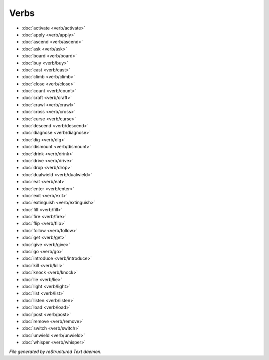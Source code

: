 *****
Verbs
*****

.. TAGS: RST
- :doc:`activate <verb/activate>`
- :doc:`apply <verb/apply>`
- :doc:`ascend <verb/ascend>`
- :doc:`ask <verb/ask>`
- :doc:`board <verb/board>`
- :doc:`buy <verb/buy>`
- :doc:`cast <verb/cast>`
- :doc:`climb <verb/climb>`
- :doc:`close <verb/close>`
- :doc:`count <verb/count>`
- :doc:`craft <verb/craft>`
- :doc:`crawl <verb/crawl>`
- :doc:`cross <verb/cross>`
- :doc:`curse <verb/curse>`
- :doc:`descend <verb/descend>`
- :doc:`diagnose <verb/diagnose>`
- :doc:`dig <verb/dig>`
- :doc:`dismount <verb/dismount>`
- :doc:`drink <verb/drink>`
- :doc:`drive <verb/drive>`
- :doc:`drop <verb/drop>`
- :doc:`dualwield <verb/dualwield>`
- :doc:`eat <verb/eat>`
- :doc:`enter <verb/enter>`
- :doc:`exit <verb/exit>`
- :doc:`extinguish <verb/extinguish>`
- :doc:`fill <verb/fill>`
- :doc:`fire <verb/fire>`
- :doc:`flip <verb/flip>`
- :doc:`follow <verb/follow>`
- :doc:`get <verb/get>`
- :doc:`give <verb/give>`
- :doc:`go <verb/go>`
- :doc:`introduce <verb/introduce>`
- :doc:`kill <verb/kill>`
- :doc:`knock <verb/knock>`
- :doc:`lie <verb/lie>`
- :doc:`light <verb/light>`
- :doc:`list <verb/list>`
- :doc:`listen <verb/listen>`
- :doc:`load <verb/load>`
- :doc:`post <verb/post>`
- :doc:`remove <verb/remove>`
- :doc:`switch <verb/switch>`
- :doc:`unwield <verb/unwield>`
- :doc:`whisper <verb/whisper>`

*File generated by reStructured Text daemon.*
